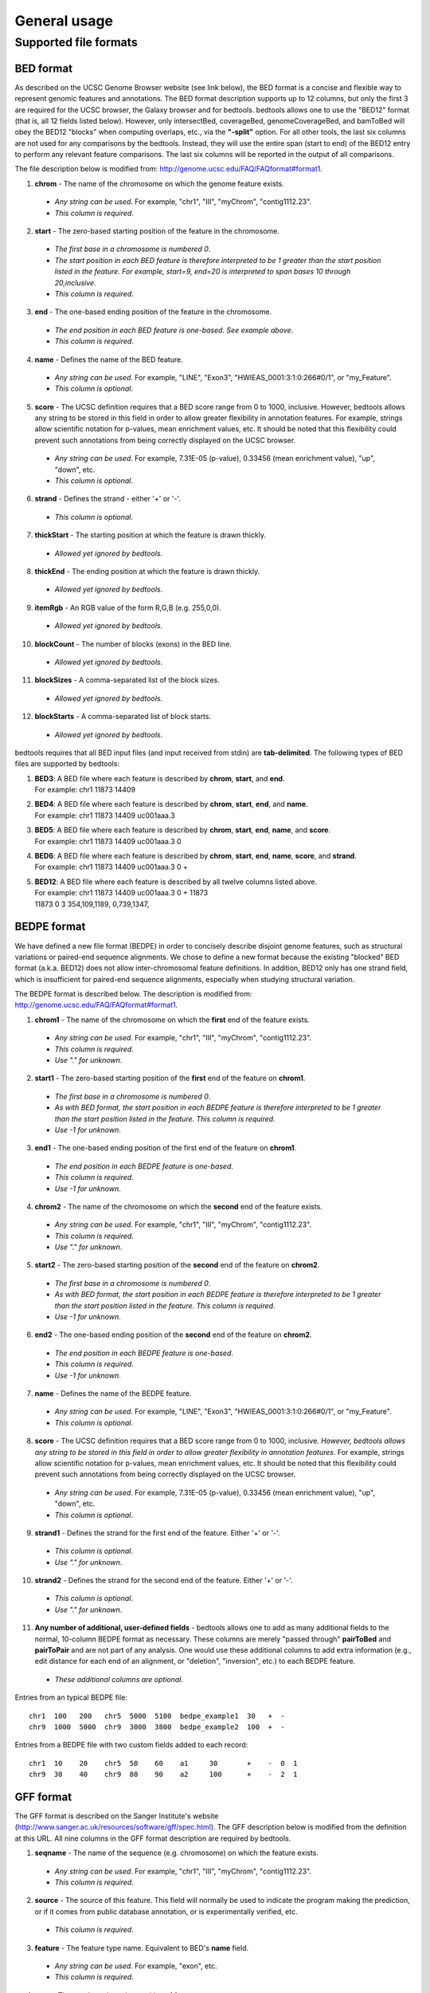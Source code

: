 ###############
General usage
###############

=======================
Supported file formats
=======================

----------------------
BED format
----------------------
As described on the UCSC Genome Browser website (see link below), the BED format is a concise and
flexible way to represent genomic features and annotations. The BED format description supports up to
12 columns, but only the first 3 are required for the UCSC browser, the Galaxy browser and for
bedtools. bedtools allows one to use the "BED12" format (that is, all 12 fields listed below).
However, only intersectBed, coverageBed, genomeCoverageBed, and bamToBed will obey the BED12
"blocks" when computing overlaps, etc., via the **"-split"** option. For all other tools, the last six columns
are not used for any comparisons by the bedtools. Instead, they will use the entire span (start to end)
of the BED12 entry to perform any relevant feature comparisons. The last six columns will be reported
in the output of all comparisons.

The file description below is modified from: http://genome.ucsc.edu/FAQ/FAQformat#format1.

1. **chrom** - The name of the chromosome on which the genome feature exists.
 - *Any string can be used*. For example, "chr1", "III", "myChrom", "contig1112.23".
 - *This column is required*.
2. **start** - The zero-based starting position of the feature in the chromosome.
 - *The first base in a chromosome is numbered 0*.
 - *The start position in each BED feature is therefore interpreted to be 1 greater than the start position listed in the feature. For example, start=9, end=20 is interpreted to span bases 10 through 20,inclusive*.
 - *This column is required*.
3. **end** - The one-based ending position of the feature in the chromosome.
 - *The end position in each BED feature is one-based. See example above*.
 - *This column is required*.
4. **name** - Defines the name of the BED feature.
 - *Any string can be used*. For example, "LINE", "Exon3", "HWIEAS_0001:3:1:0:266#0/1", or "my_Feature".
 - *This column is optional*.
5. **score** - The UCSC definition requires that a BED score range from 0 to 1000, inclusive. However, bedtools allows any string to be stored in this field in order to allow greater flexibility in annotation features. For example, strings allow scientific notation for p-values, mean enrichment values, etc. It should be noted that this flexibility could prevent such annotations from being correctly displayed on the UCSC browser.
 - *Any string can be used*. For example, 7.31E-05 (p-value), 0.33456 (mean enrichment value), "up", "down", etc.
 - *This column is optional*.
6. **strand** - Defines the strand - either '+' or '-'.
 - *This column is optional*.
7. **thickStart** - The starting position at which the feature is drawn thickly.
 - *Allowed yet ignored by bedtools*.
8. **thickEnd** - The ending position at which the feature is drawn thickly.
 - *Allowed yet ignored by bedtools*.
9. **itemRgb** - An RGB value of the form R,G,B (e.g. 255,0,0).
 - *Allowed yet ignored by bedtools*.
10. **blockCount** - The number of blocks (exons) in the BED line.
 - *Allowed yet ignored by bedtools*.
11. **blockSizes** - A comma-separated list of the block sizes.
 - *Allowed yet ignored by bedtools*.
12. **blockStarts** - A comma-separated list of block starts.
 - *Allowed yet ignored by bedtools*.
 
 
bedtools requires that all BED input files (and input received from stdin) are **tab-delimited**. The following types of BED files are supported by bedtools:


1.  | **BED3**: A BED file where each feature is described by **chrom**, **start**, and **end**.
    | For example: chr1          11873   14409
2.  | **BED4**: A BED file where each feature is described by **chrom**, **start**, **end**, and **name**.
    | For example: chr1  11873  14409  uc001aaa.3
3.  | **BED5**: A BED file where each feature is described by **chrom**, **start**, **end**, **name**, and **score**.
    | For example: chr1 11873 14409 uc001aaa.3 0
4.  | **BED6**: A BED file where each feature is described by **chrom**, **start**, **end**, **name**, **score**, and **strand**.
    | For example: chr1 11873 14409 uc001aaa.3 0 +
5.  | **BED12**: A BED file where each feature is described by all twelve columns listed above.
    | For example: chr1 11873 14409 uc001aaa.3 0 + 11873
    | 11873 0 3 354,109,1189, 0,739,1347,

----------------------
BEDPE format
----------------------
We have defined a new file format (BEDPE) in order to concisely describe disjoint genome features,
such as structural variations or paired-end sequence alignments. We chose to define a new format
because the existing "blocked" BED format (a.k.a. BED12) does not allow inter-chromosomal feature
definitions. In addition, BED12 only has one strand field, which is insufficient for paired-end sequence
alignments, especially when studying structural variation.

The BEDPE format is described below. The description is modified from: http://genome.ucsc.edu/FAQ/FAQformat#format1.

1. **chrom1** - The name of the chromosome on which the **first** end of the feature exists.
 - *Any string can be used*. For example, "chr1", "III", "myChrom", "contig1112.23".
 - *This column is required*.
 - *Use "." for unknown*.
2. **start1** - The zero-based starting position of the **first** end of the feature on **chrom1**.
 - *The first base in a chromosome is numbered 0*.
 - *As with BED format, the start position in each BEDPE feature is therefore interpreted to be 1 greater than the start position listed in the feature. This column is required*.
 - *Use -1 for unknown*.
3. **end1** - The one-based ending position of the first end of the feature on **chrom1**.
 - *The end position in each BEDPE feature is one-based*.
 - *This column is required*.
 - *Use -1 for unknown*.
4. **chrom2** - The name of the chromosome on which the **second** end of the feature exists.
 - *Any string can be used*. For example, "chr1", "III", "myChrom", "contig1112.23".
 - *This column is required*.
 - *Use "." for unknown*.
5. **start2** - The zero-based starting position of the **second** end of the feature on **chrom2**.
 - *The first base in a chromosome is numbered 0*.
 - *As with BED format, the start position in each BEDPE feature is therefore interpreted to be 1 greater than the start position listed in the feature. This column is required*.
 - *Use -1 for unknown*.
6. **end2** - The one-based ending position of the **second** end of the feature on **chrom2**.
 - *The end position in each BEDPE feature is one-based*.
 - *This column is required*.
 - *Use -1 for unknown*.
7. **name** - Defines the name of the BEDPE feature.
 - *Any string can be used*. For example, "LINE", "Exon3", "HWIEAS_0001:3:1:0:266#0/1", or "my_Feature".
 - *This column is optional*.
8. **score** - The UCSC definition requires that a BED score range from 0 to 1000, inclusive. *However, bedtools allows any string to be stored in this field in order to allow greater flexibility in annotation features*. For example, strings allow scientific notation for p-values, mean enrichment values, etc. It should be noted that this flexibility could prevent such annotations from being correctly displayed on the UCSC browser.
 - *Any string can be used*. For example, 7.31E-05 (p-value), 0.33456 (mean enrichment value), "up", "down", etc.
 - *This column is optional*.
9. **strand1** - Defines the strand for the first end of the feature. Either '+' or '-'.
 - *This column is optional*.
 - *Use "." for unknown*.
10. **strand2** - Defines the strand for the second end of the feature. Either '+' or '-'.
 - *This column is optional*.
 - *Use "." for unknown*.
11. **Any number of additional, user-defined fields** - bedtools allows one to add as many additional fields to the normal, 10-column BEDPE format as necessary. These columns are merely "passed through" **pairToBed** and **pairToPair** and are not part of any analysis. One would use these additional columns to add extra information (e.g., edit distance for each end of an alignment, or "deletion", "inversion", etc.) to each BEDPE feature.
 - *These additional columns are optional*.

 
Entries from an typical BEDPE file:
::

  chr1  100   200   chr5  5000  5100  bedpe_example1  30   +  -
  chr9  1000  5000  chr9  3000  3800  bedpe_example2  100  +  -


Entries from a BEDPE file with two custom fields added to each record:
::

  chr1  10    20    chr5  50    60    a1     30       +    -  0  1
  chr9  30    40    chr9  80    90    a2     100      +    -  2  1



----------------------
GFF format
----------------------
The GFF format is described on the Sanger Institute's website (http://www.sanger.ac.uk/resources/software/gff/spec.html). The GFF description below is modified from the definition at this URL. All nine columns in the GFF format description are required by bedtools.

1. **seqname** - The name of the sequence (e.g. chromosome) on which the feature exists.
 - *Any string can be used*. For example, "chr1", "III", "myChrom", "contig1112.23".
 - *This column is required*.
2. **source** - The source of this feature. This field will normally be used to indicate the program making the prediction, or if it comes from public database annotation, or is experimentally verified, etc.
 - *This column is required*.
3. **feature** - The feature type name. Equivalent to BED's **name** field.
 - *Any string can be used*. For example, "exon", etc.
 - *This column is required*.
4. **start** - The one-based starting position of feature on **seqname**.
 - *This column is required*. 
 - *bedtools accounts for the fact the GFF uses a one-based position and BED uses a zero-based start position*.
5. **end** - The one-based ending position of feature on **seqname**.
 - *This column is required*.
6. **score** - A score assigned to the GFF feature. Like BED format, bedtools allows any string to be stored in this field in order to allow greater flexibility in annotation features. We note that this differs from the GFF definition in the interest of flexibility.
 - *This column is required*.
7. **strand** - Defines the strand. Use '+', '-' or '.'
 - *This column is required*.
8. **frame** -  The frame of the coding sequence. Use '0', '1', '2', or '.'.
 - *This column is required*.
9. **attribute** - Taken from http://www.sanger.ac.uk/resources/software/gff/spec.html: From version 2 onwards, the attribute field must have an tag value structure following the syntax used within objects in a .ace file, flattened onto one line by semicolon separators. Tags must be standard identifiers ([A-Za-z][AZa-z0-9_]*). Free text values must be quoted with double quotes. *Note: all non-printing characters in such free text value strings (e.g. newlines, tabs, control characters, etc) must be explicitly represented by their C (UNIX) style backslash-escaped representation (e.g. newlines as '\n', tabs as '\t')*. As in ACEDB, multiple values can follow a specific tag. The aim is to establish consistent use of particular tags, corresponding to an underlying implied ACEDB model if you want to think that way (but acedb is not required).
 - *This column is required*.

An entry from an example GFF file :
::
  seq1 BLASTX similarity 101 235 87.1 + 0 Target "HBA_HUMAN" 11 55 ;
  E_value 0.0003 dJ102G20 GD_mRNA coding_exon 7105 7201 . - 2 Sequence
  "dJ102G20.C1.1"
  
  
  
------------------------
*Genome* file format
------------------------
Some of the bedtools (e.g., genomeCoverageBed, complementBed, slopBed) need to know the size of
the chromosomes for the organism for which your BED files are based. When using the UCSC Genome
Browser, Ensemble, or Galaxy, you typically indicate which which species/genome build you are
working. The way you do this for bedtools is to create a "genome" file, which simply lists the names of
the chromosomes (or scaffolds, etc.) and their size (in basepairs).


Genome files must be **tab-delimited** and are structured as follows (this is an example for *C. elegans*):
::
  chrI  15072421
  chrII 15279323 
  ...
  chrX  17718854
  chrM  13794

bedtools includes pre-defined genome files for human and mouse in the **/genomes** directory included
in the bedtools distribution.


----------------------
SAM/BAM format
----------------------
The SAM / BAM format is a powerful and widely-used format for storing sequence alignment data (see
http://samtools.sourceforge.net/ for more details). It has quickly become the standard format to which
most DNA sequence alignment programs write their output. Currently, the following bedtools
support input in BAM format: ``intersect``, ``window``, ``coverage``, ``genomecov``,
``pairtobed``, ``bamtobed``. Support for the BAM format in bedtools allows one to (to name a few):
compare sequence alignments to annotations, refine alignment datasets, screen for potential mutations
and compute aligned sequence coverage.



----------------------
VCF format
----------------------
The Variant Call Format (VCF) was conceived as part of the 1000 Genomes Project as a standardized
means to report genetic variation calls from SNP, INDEL and structural variant detection programs
(see http://www.1000genomes.org/wiki/doku.php?id=1000_genomes:analysis:vcf4.0 for details).
bedtools now supports the latest version of this format (i.e, Version 4.0). As a result, bedtools can
be used to compare genetic variation calls with other genomic features.
